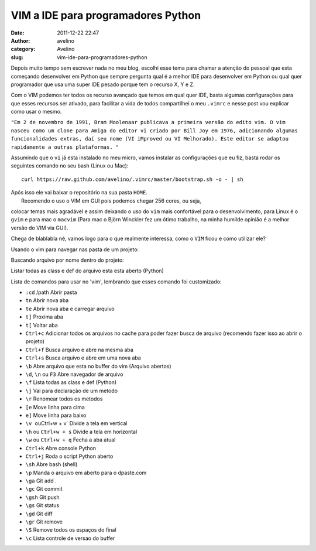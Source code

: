 VIM a IDE para programadores Python
###################################
:date: 2011-12-22 22:47
:author: avelino
:category: Avelino
:slug: vim-ide-para-programadores-python

Depois muito tempo sem escrever nada no meu blog, escolhi esse tema para
chamar a atenção do pessoal que esta começando desenvolver em Python que
sempre pergunta qual é a melhor IDE para desenvolver em Python ou qual
quer programador que usa uma super IDE pesado porque tem o recurso X, Y
e Z.

Com o VIM podemos ter todos os recurso avançado que temos em qual quer
IDE, basta algumas configurações para que esses recursos ser ativado,
para facilitar a vida de todos compartilhei o meu ``.vimrc`` e nesse
post vou explicar como usar o mesmo.

``"Em 2 de novembro de 1991, Bram Moolenaar publicava a primeira versão do edito vim. O vim nasceu como um clone para Amiga do editor vi criado por Bill Joy em 1976, adicionando algumas funcionalidades extras, daí seu nome (VI iMproved ou VI Melhorado). Este editor se adaptou rapidamente a outras plataformas. "``

Assumindo que o ``vi`` já esta instalado no meu micro, vamos instalar as
configurações que eu fiz, basta rodar os seguintes comando no seu bash
(Linux ou Mac):

::

    curl https://raw.github.com/avelino/.vimrc/master/bootstrap.sh -o - | sh

| Após isso ele vai baixar o repositório na sua pasta ``HOME``.
|  Recomendo o uso o VIM em GUI pois podemos chegar 256 cores, ou seja,
colocar temas mais agradável e assim deixando o uso do ``vim`` mais
confortável para o desenvolvimento, para Linux é o ``gvim`` e para mac o
``macvim`` (Para mac o Björn Winckler fez um ótimo trabalho, na minha
humilde opinião é a melhor versão do VIM via GUI).

Chega de blablabla né, vamos logo para o que realmente interessa, como o
``VIM`` ficou e como utilizar ele?

|vim start|

Usando o vim para navegar nas pasta de um projeto:

|vim files|

Buscando arquivo por nome dentro do projeto:

|vim search file|

Listar todas as class e def do arquivo esta esta aberto (Python)

|vim list class|

Lista de comandos para usar no 'vim', lembrando que esses comando foi
customizado:

-  ``:cd`` /path Abrir pasta
-  ``tn`` Abrir nova aba
-  ``te`` Abrir nova aba e carregar arquivo
-  ``t]`` Proxima aba
-  ``t[`` Voltar aba
-  ``Ctrl+c`` Adicionar todos os arquivos no cache para poder fazer
   busca de arquivo (recomendo fazer isso ao abrir o projeto)
-  ``Ctrl+f`` Busca arquivo e abre na mesma aba
-  ``Ctrl+s`` Busca arquivo e abre em uma nova aba
-  ``\b`` Abre arquivo que esta no buffer do vim (Arquivo abertos)
-  ``\d``, ``\n`` ou ``F3`` Abre navegador de arquivo
-  ``\f`` Lista todas as class e def (Python)
-  ``\j`` Vai para declaração de um metodo
-  ``\r`` Renomear todos os metodos
-  ``[e`` Move linha para cima
-  ``e]`` Move linha para baixo
-  ``\v ou``\ Ctrl+w + v\` Divide a tela em vertical
-  ``\h`` ou ``Ctrl+w + s`` Divide a tela em horizontal
-  ``\w`` ou ``Ctrl+w + q`` Fecha a aba atual
-  ``Ctrl+k`` Abre console Python
-  ``Ctrl+j`` Roda o script Python aberto
-  ``\sh`` Abre bash (shell)
-  ``\p`` Manda o arquivo em aberto para o dpaste.com
-  ``\ga`` Git add .
-  ``\gc`` Git commit
-  ``\gsh`` Git push
-  ``\gs`` Git status
-  ``\gd`` Git diff
-  ``\gr`` Git remove
-  ``\S`` Remove todos os espaços do final
-  ``\c`` Lista controle de versao do buffer

.. |vim start| image:: http://dl.dropbox.com/u/763381/avelino.us/vim-start.png
.. |vim files| image:: http://dl.dropbox.com/u/763381/avelino.us/vim-files.png
.. |vim search file| image:: http://dl.dropbox.com/u/763381/avelino.us/vim-search-files.png
.. |vim list class| image:: http://dl.dropbox.com/u/763381/avelino.us/vim-list-class.png
